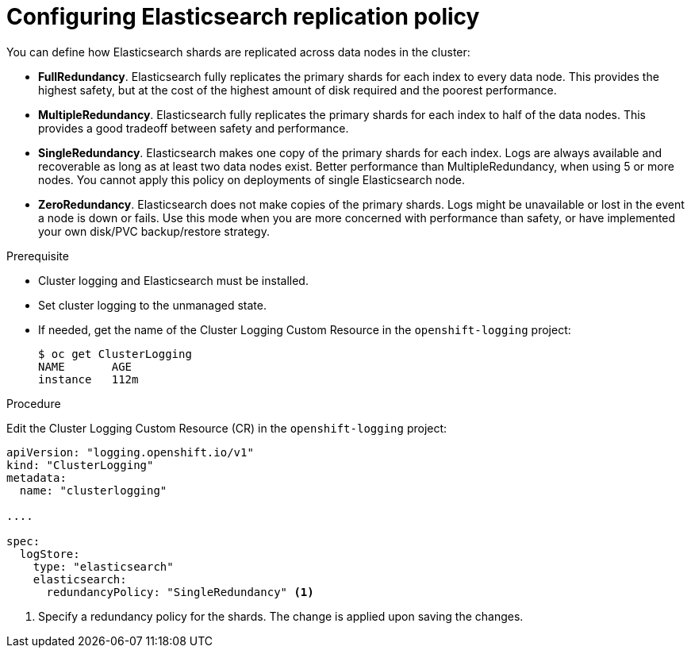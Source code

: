 // Module included in the following assemblies:
//
// * logging/efk-logging-elasticsearch.adoc

[id="efk-logging-elasticsearch-ha_{context}"]
= Configuring Elasticsearch replication policy

You can define how Elasticsearch shards are replicated across data nodes in the cluster:

* *FullRedundancy*. Elasticsearch fully replicates the primary shards for each index
to every data node. This provides the highest safety, but at the cost of the highest amount of disk required and the poorest performance.
* *MultipleRedundancy*. Elasticsearch fully replicates the primary shards for each index to half of the data nodes.
This provides a good tradeoff between safety and performance.
* *SingleRedundancy*. Elasticsearch makes one copy of the primary shards for each index.
Logs are always available and recoverable as long as at least two data nodes exist.
Better performance than MultipleRedundancy, when using 5 or more nodes.  You cannot
apply this policy on deployments of single Elasticsearch node.
* *ZeroRedundancy*. Elasticsearch does not make copies of the primary shards.
Logs might be unavailable or lost in the event a node is down or fails.
Use this mode when you are more concerned with performance than safety, or have
implemented your own disk/PVC backup/restore strategy.


.Prerequisite

* Cluster logging and Elasticsearch must be installed.

* Set cluster logging to the unmanaged state.

* If needed, get the name of the Cluster Logging Custom Resource in the `openshift-logging` project:
+
----
$ oc get ClusterLogging
NAME       AGE
instance   112m
----

.Procedure

Edit the Cluster Logging Custom Resource (CR) in the `openshift-logging` project:

[source,yaml]
----
apiVersion: "logging.openshift.io/v1"
kind: "ClusterLogging"
metadata:
  name: "clusterlogging"

....

spec:
  logStore:
    type: "elasticsearch"
    elasticsearch:
      redundancyPolicy: "SingleRedundancy" <1>
----
<1> Specify a redundancy policy for the shards. The change is applied upon saving the changes.

